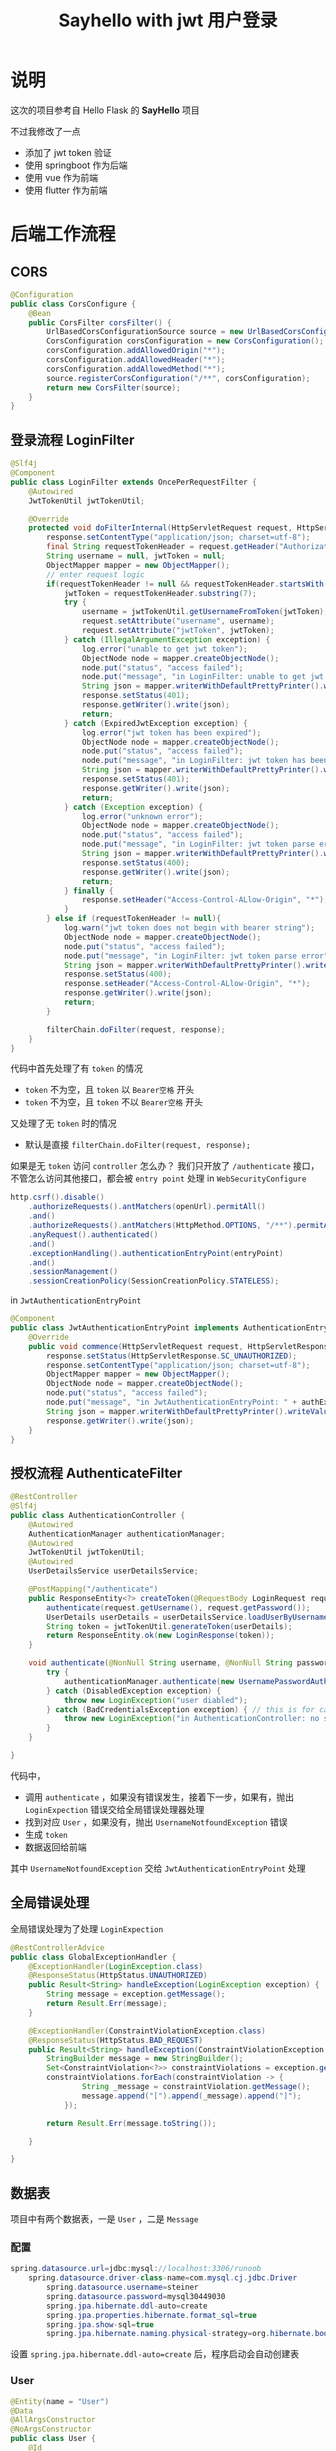 #+title: Sayhello with jwt 用户登录

* 说明
这次的项目参考自 Hello Flask 的 *SayHello* 项目

#+DOWNLOADED: screenshot @ 2022-09-09 20:57:21
[[file:images/说明/2022-09-09_20-57-21_screenshot.png]]
不过我修改了一点
- 添加了 jwt token 验证
- 使用 springboot 作为后端
- 使用 vue 作为前端
- 使用 flutter 作为前端

#+DOWNLOADED: screenshot @ 2022-09-09 21:00:21
[[file:images/说明/2022-09-09_21-00-21_screenshot.png]]

#+DOWNLOADED: screenshot @ 2022-09-09 20:59:28
[[file:images/说明/2022-09-09_20-59-28_screenshot.png]]

* 后端工作流程
** CORS
#+begin_src java
  @Configuration
  public class CorsConfigure {
      @Bean
      public CorsFilter corsFilter() {
          UrlBasedCorsConfigurationSource source = new UrlBasedCorsConfigurationSource();
          CorsConfiguration corsConfiguration = new CorsConfiguration();
          corsConfiguration.addAllowedOrigin("*");
          corsConfiguration.addAllowedHeader("*");
          corsConfiguration.addAllowedMethod("*");
          source.registerCorsConfiguration("/**", corsConfiguration);
          return new CorsFilter(source);
      }
  }

#+end_src
** 登录流程 LoginFilter
#+begin_src java
  @Slf4j
  @Component
  public class LoginFilter extends OncePerRequestFilter {
      @Autowired
      JwtTokenUtil jwtTokenUtil;

      @Override
      protected void doFilterInternal(HttpServletRequest request, HttpServletResponse response, FilterChain filterChain) throws ServletException, IOException {
          response.setContentType("application/json; charset=utf-8");
          final String requestTokenHeader = request.getHeader("Authorization");
          String username = null, jwtToken = null;
          ObjectMapper mapper = new ObjectMapper();
          // enter request logic
          if(requestTokenHeader != null && requestTokenHeader.startsWith("Bearer ")) {
              jwtToken = requestTokenHeader.substring(7);
              try {
                  username = jwtTokenUtil.getUsernameFromToken(jwtToken);
                  request.setAttribute("username", username);
                  request.setAttribute("jwtToken", jwtToken);
              } catch (IllegalArgumentException exception) {
                  log.error("unable to get jwt token");
                  ObjectNode node = mapper.createObjectNode();
                  node.put("status", "access failed");
                  node.put("message", "in LoginFilter: unable to get jwt token");
                  String json = mapper.writerWithDefaultPrettyPrinter().writeValueAsString(node);
                  response.setStatus(401);
                  response.getWriter().write(json);
                  return;
              } catch (ExpiredJwtException exception) {
                  log.error("jwt token has been expired");
                  ObjectNode node = mapper.createObjectNode();
                  node.put("status", "access failed");
                  node.put("message", "in LoginFilter: jwt token has been expired");
                  String json = mapper.writerWithDefaultPrettyPrinter().writeValueAsString(node);
                  response.setStatus(401);
                  response.getWriter().write(json);
                  return;
              } catch (Exception exception) {
                  log.error("unknown error");
                  ObjectNode node = mapper.createObjectNode();
                  node.put("status", "access failed");
                  node.put("message", "in LoginFilter: jwt token parse error");
                  String json = mapper.writerWithDefaultPrettyPrinter().writeValueAsString(node);
                  response.setStatus(400);
                  response.getWriter().write(json);
                  return;
              } finally {
                  response.setHeader("Access-Control-ALlow-Origin", "*");
              }
          } else if (requestTokenHeader != null){
              log.warn("jwt token does not begin with bearer string");
              ObjectNode node = mapper.createObjectNode();
              node.put("status", "access failed");
              node.put("message", "in LoginFilter: jwt token parse error");
              String json = mapper.writerWithDefaultPrettyPrinter().writeValueAsString(node);
              response.setStatus(400);
              response.setHeader("Access-Control-ALlow-Origin", "*");
              response.getWriter().write(json);
              return;
          }

          filterChain.doFilter(request, response);
      }
  }

#+end_src

代码中首先处理了有 =token= 的情况
- =token= 不为空，且 =token= 以 =Bearer空格= 开头
- =token= 不为空，且 =token= 不以 =Bearer空格= 开头
又处理了无 =token= 时的情况
- 默认是直接 =filterChain.doFilter(request, response);=
如果是无 =token= 访问 =controller= 怎么办？
我们只开放了 =/authenticate= 接口，不管怎么访问其他接口，都会被 =entry point= 处理
in =WebSecurityConfigure=
#+begin_src java
  http.csrf().disable()
      .authorizeRequests().antMatchers(openUrl).permitAll()
      .and()
      .authorizeRequests().antMatchers(HttpMethod.OPTIONS, "/**").permitAll()
      .anyRequest().authenticated()
      .and()
      .exceptionHandling().authenticationEntryPoint(entryPoint)
      .and()
      .sessionManagement()
      .sessionCreationPolicy(SessionCreationPolicy.STATELESS);

#+end_src

in =JwtAuthenticationEntryPoint=
#+begin_src java
  @Component
  public class JwtAuthenticationEntryPoint implements AuthenticationEntryPoint {
      @Override
      public void commence(HttpServletRequest request, HttpServletResponse response, AuthenticationException authException) throws IOException {
          response.setStatus(HttpServletResponse.SC_UNAUTHORIZED);
          response.setContentType("application/json; charset=utf-8");
          ObjectMapper mapper = new ObjectMapper();
          ObjectNode node = mapper.createObjectNode();
          node.put("status", "access failed");
          node.put("message", "in JwtAuthenticationEntryPoint: " + authException.getMessage());
          String json = mapper.writerWithDefaultPrettyPrinter().writeValueAsString(node);
          response.getWriter().write(json);
      }
  }

#+end_src
** 授权流程 AuthenticateFilter
#+begin_src java
  @RestController
  @Slf4j
  public class AuthenticationController {
      @Autowired
      AuthenticationManager authenticationManager;
      @Autowired
      JwtTokenUtil jwtTokenUtil;
      @Autowired
      UserDetailsService userDetailsService;

      @PostMapping("/authenticate")
      public ResponseEntity<?> createToken(@RequestBody LoginRequest request) throws LoginException {
          authenticate(request.getUsername(), request.getPassword());
          UserDetails userDetails = userDetailsService.loadUserByUsername(request.getUsername());
          String token = jwtTokenUtil.generateToken(userDetails);
          return ResponseEntity.ok(new LoginResponse(token));
      }

      void authenticate(@NonNull String username, @NonNull String password) throws LoginException {
          try {
              authenticationManager.authenticate(new UsernamePasswordAuthenticationToken(username, password));
          } catch (DisabledException exception) {
              throw new LoginException("user diabled");
          } catch (BadCredentialsException exception) { // this is for catching UsernameNotfoundException
              throw new LoginException("in AuthenticationController: no such user or password error");
          }
      }

  }

#+end_src

代码中，
- 调用 =authenticate= ，如果没有错误发生，接着下一步，如果有，抛出 =LoginExpection= 错误交给全局错误处理器处理
- 找到对应 =User= ，如果没有，抛出 =UsernameNotfoundException= 错误
- 生成 =token=
- 数据返回给前端

其中 =UsernameNotfoundException= 交给 =JwtAuthenticationEntryPoint= 处理

** 全局错误处理
全局错误处理为了处理 =LoginExpection=
#+begin_src java
  @RestControllerAdvice
  public class GlobalExceptionHandler {
      @ExceptionHandler(LoginException.class)
      @ResponseStatus(HttpStatus.UNAUTHORIZED)
      public Result<String> handleException(LoginException exception) {
          String message = exception.getMessage();
          return Result.Err(message);
      }

      @ExceptionHandler(ConstraintViolationException.class)
      @ResponseStatus(HttpStatus.BAD_REQUEST)
      public Result<String> handleException(ConstraintViolationException exception) {
          StringBuilder message = new StringBuilder();
          Set<ConstraintViolation<?>> constraintViolations = exception.getConstraintViolations();
          constraintViolations.forEach(constraintViolation -> {
                  String _message = constraintViolation.getMessage();
                  message.append("[").append(_message).append("]");
              });

          return Result.Err(message.toString());

      }

  }

#+end_src
** 数据表
项目中有两个数据表，一是 =User= ，二是 =Message=
*** 配置
#+begin_src java
  spring.datasource.url=jdbc:mysql://localhost:3306/runoob
      spring.datasource.driver-class-name=com.mysql.cj.jdbc.Driver
          spring.datasource.username=steiner
          spring.datasource.password=mysql30449030
          spring.jpa.hibernate.ddl-auto=create
          spring.jpa.properties.hibernate.format_sql=true
          spring.jpa.show-sql=true
          spring.jpa.hibernate.naming.physical-strategy=org.hibernate.boot.model.naming.PhysicalNamingStrategyStandardImpl

#+end_src

设置 =spring.jpa.hibernate.ddl-auto=create= 后，程序启动会自动创建表
*** User
#+begin_src java
  @Entity(name = "User")
  @Data
  @AllArgsConstructor
  @NoArgsConstructor
  public class User {
      @Id
      @GeneratedValue(strategy = GenerationType.IDENTITY)
      Long id;

      @Column(length = 64, nullable = false)
      String name;

      @Column(length = 255, nullable = false)
      @JsonIgnore
      String passwordHash;
  }

#+end_src
*** Message
#+begin_src java
  @Entity(name = "Message")
  @Data
  @AllArgsConstructor
  @NoArgsConstructor
  public class Message {
      @Id
      @GeneratedValue(strategy = GenerationType.IDENTITY)
      Long id;

      @Column(nullable = false)
      Long userid;

      @Column(length = 64, nullable = false)
      String username;

      @Column(length = 124 * 4, nullable = false)
      String body;

      @Column(columnDefinition = "timestamp default current_timestamp", insertable = false, updatable = false)
      @Generated(GenerationTime.INSERT)
      Timestamp timestamp;
  }

#+end_src
*** 请求的数据模型
以下两个模型在接收前端数据时使用
**** LoginRequest
#+begin_src java
  @Data
  @AllArgsConstructor
  @NoArgsConstructor
  public class LoginRequest implements Serializable {
      private static final long serialVersionUID = 1L;

      @NotBlank(message = "username cannot be empty")
      @Length(min = 5, message = "username length must greater than 5")
      String username;

      @NotBlank(message = "password cannot be empty")
      @Length(min = 8, message = "password length must greater than 8")
      String password;
  }

#+end_src
**** MessageRequest
#+begin_src java
  @Data
  @AllArgsConstructor
  @NoArgsConstructor
  public class MessageRequest {
      @NotBlank(message = "body cannot be blank")
      @Length(min = 8, message = "body must greater than 8")
      String body;
  }

#+end_src
** Message 增删改查
=MessageController= 对应一下的 URL
1. GET /message
2. GET /message/all
3. POST /message

#+begin_src java
  @RestController
  @RequestMapping("/message")
  @Validated
  public class MessageController {
      @Autowired
      UserService userService;
      @Autowired
      MessageService messageService;
      @Autowired
      JwtTokenUtil jwtTokenUtil;

      @GetMapping
      public Result<List<Message>> findMatched(HttpServletRequest request) throws LoginException {
          String username = jwtTokenUtil.getUsernameFromRequest(request);
          Optional<User> optionalUser = userService.findOne(username);
          return optionalUser.map(user -> Result.Ok("messages", messageService.findAllByUserid(user.getId())))
              .orElseThrow(() -> new LoginException("no such user"));
      }

      @GetMapping("/all")
      public Result<List<Message>> findAll() {
          return Result.Ok("all messages", messageService.findAll());
      }

      @PostMapping
      public Result<Message> insertOne(@RequestBody @Valid MessageRequest message, BindingResult result, HttpServletRequest request) throws LoginException {
          String username = jwtTokenUtil.getUsernameFromRequest(request);
          Optional<User> optionalUser = userService.findOne(username);
          if(optionalUser.isPresent()) {
              User user = optionalUser.get();
              Long userid = user.getId();
              Message insertMessage = new Message(null, userid, user.getName(), message.getBody(), null);
              return Result.Ok("insert ok", messageService.insertOne(insertMessage));
          } else {
              throw new LoginException("in MessageController: no such user");
          }
      }
  }

#+end_src
** 补充1 CORS 问题
注意到我在 =LoginFilter= 中的一些代码里手动添加了
#+begin_src java
  response.setHeader("Access-Control-ALlow-Origin", "*");
#+end_src

这个不是在 =corsFilter= 中设置不就好了吗，为什么要手动设置？
这是因为我发现，以 =token= 超过时限为例，前端再次请求时会报出 =CORS Missing= 错误，
我查了查 =Response= 头，发现响应头里缺失 =Access-Control-Allow-Origin= ，所以才报出 =CORS missing=
我只好先手动修改 =response= 来解决这个问题

要不下次直接用 Ngnix 设置返回头？
** 补充2 BindingResult 问题
如果我使用这样的代码，验证错误不会被全局错误处理器 catch 到
#+begin_src java
  @Validated
  public class MessageController {
      ...

      @PostMapping
      public Result<Message> insertOne(@RequestBody @Valid MessageRequest message, HttpServletRequest request) throws LoginException {
          String username = jwtTokenUtil.getUsernameFromRequest(request);
          Optional<User> optionalUser = userService.findOne(username);
          if(optionalUser.isPresent()) {
              User user = optionalUser.get();
              Long userid = user.getId();
              Message insertMessage = new Message(null, userid, user.getName(), message.getBody(), null);
              return Result.Ok("insert ok", messageService.insertOne(insertMessage));
          } else {
              throw new LoginException("in MessageController: no such user");
          }
      }
  }

#+end_src

但是这样的代码没有问题
#+begin_src java
  @Validated
  public class MessageController {
      ...

      @PostMapping
      public Result<Message> insertOne(@RequestBody @Valid MessageRequest message, BindingResult result, HttpServletRequest request) throws LoginException {
          String username = jwtTokenUtil.getUsernameFromRequest(request);
          Optional<User> optionalUser = userService.findOne(username);
          if(optionalUser.isPresent()) {
              User user = optionalUser.get();
              Long userid = user.getId();
              Message insertMessage = new Message(null, userid, user.getName(), message.getBody(), null);
              return Result.Ok("insert ok", messageService.insertOne(insertMessage));
          } else {
              throw new LoginException("in MessageController: no such user");
          }
      }
  }

#+end_src

如果交换 =result= 和 =request= 的参数顺序，验证的错误也不会被 catch 到
* Vue 前端工作流程
注意，这里没有提供页面的返回功能，用户不能点击返回键退后到上一个页面
** 登录页
#+DOWNLOADED: screenshot @ 2022-09-09 23:39:10
[[file:images/前端工作流程/2022-09-09_23-39-10_screenshot.png]]

** 主页

#+DOWNLOADED: screenshot @ 2022-09-09 23:44:17
[[file:images/前端工作流程/2022-09-09_23-44-17_screenshot.png]]
ps: 在选项那里还有个 logout 操作
** 错误处理
*** 获取 messages 时
in =HomeView.vue=
#+begin_src typescript
  try {
    allMessages.value = await findAllMessages();
    myMessages.value = await findMatchedMessages();
  } catch (error: any) {
    console.log(error.response.data);
    alert(error.response.data.message)
    router.replace({name: "login"})
  }
#+end_src
*** 添加 message 时
in =HomeView.vue=
#+begin_src typescript
  async function handleSend() {
    try {
      let response = await sendMessage(text.value);
      allMessages.value.push(response);
      myMessages.value.push(response);
    } catch (error: any) {
      alert(error.response.data.message)
    } finally {
      text.value = ""
    }
  }

#+end_src

* Flutter 前端工作流程
** 登录页
#+DOWNLOADED: screenshot @ 2022-09-10 12:36:50
[[file:images/Flutter_前端工作流程/2022-09-10_12-36-50_screenshot.png]]

** 主页
#+DOWNLOADED: screenshot @ 2022-09-09 20:59:28
[[file:images/说明/2022-09-09_20-59-28_screenshot.png]]

** 错误处理
*** 获取 messages 时
=messages= 数据保存在 =Provider<GlobalState>= 中，只要获取了 =token= ， =Provider<GlobalState>= 就会加载数据
#+begin_src dart
  class GlobalState extends ChangeNotifier {
    late String token;
    late List<Message> allMessages;
    late List<Message> myMessages;

    GlobalState(String token) {
      this.token = token;
      this.allMessages = [];
      this.myMessages = [];
    }

    Future<void> setToken(String token) async {
      this.token = token;
      this.allMessages = await findAllMessages(token);
      this.myMessages = await findMatchedMessages(token);
    }
  }
#+end_src
在 =LoginPage= 中的 =buildBody= 有
#+begin_src dart
  Consumer(builder: (context, GlobalState state, child) {
      return ElevatedButton(
        child: Text("Login"),
        onPressed: () async {
          try {
            final token = await login(username: usernameController.text,
              password: passwordController.text);
            await state.setToken(token);

            // Navigator.of(context).pushNamed("home");
            Navigator.of(context).push(
              MaterialPageRoute(builder: (_) => HomePage()));
          } on DioError catch (error) {
            await showDialog(context: context, builder: (context) {
                return AlertDialog(
                  title: Text("错误发生"),
                  content: Text(error.response!.data["message"]),
                  actions: [
                    TextButton(
                      child: Text("确认"),
                      onPressed: () {
                        Navigator.of(context).pop();
                      }
                    )
                  ],
                );
            });
          } finally {
            usernameController.text = "";
            passwordController.text = "";
          }
        },
      );
  })

#+end_src
错误处理在 =onPress= 中
*** 添加 message 时
在 =HomePage= 中的 =buildInput= ，有
#+begin_src dart
  ElevatedButton(
    child: Text("Send"),
    onPressed: () async {
      try {
        final token = state.token;
        Message message = await sendMessage(
          textEditingController.text, token);
        state.addMessage(message);
        textEditingController.text = "";
      } on DioError catch(error) {
        await showDialog(context: context, builder: (context) {
            return AlertDialog(
              title: Text("错误发生"),
              content: Text(error.response!.data["message"]),
              actions: [
                TextButton(
                  child: Text("确认"),
                  onPressed: () {
                    if(error.response!.statusCode == 401) {
                      Navigator.of(context).popUntil((route) => route.isFirst);
                    } else if(error.response!.statusCode == 400) {
                      textEditingController.text = "";
                      Navigator.of(context).pop();
                    }
                  },
                )
              ],
            );
        });
      }
    },
  )

#+end_src

* Nginx 设置
我的工作环境是 Arch Linux ，在 =/etc/nginx/nginx.conf= 中，设置
#+begin_src conf
  user steiner;
  worker_processes  1;

  #error_log  logs/error.log;
  #error_log  logs/error.log  notice;
  #error_log  logs/error.log  info;

  #pid        logs/nginx.pid;


  events {
      worker_connections  1024;
  }


  http {
      include       mime.types;
      # default_type  application/octet-stream;
      default_type application/json;

      #log_format  main  '$remote_addr - $remote_user [$time_local] "$request" '
      #                  '$status $body_bytes_sent "$http_referer" '
      #                  '"$http_user_agent" "$http_x_forwarded_for"';

      #access_log  logs/access.log  main;

      sendfile        on;
      #tcp_nopush     on;

      #keepalive_timeout  0;
      keepalive_timeout  65;

      #gzip  on;

      server {
          listen       80;
          server_name  localhost;

          #charset koi8-r;

          #access_log  logs/host.access.log  main;

          # location / {
          #     root   /usr/share/nginx/html;
          #     index  index.html index.htm;
          # }

          location / {
              root /home/steiner/workspace/sayhello/frontend/dist;
              index index.html;
          }

          location /api {
              proxy_pass http://localhost:8082/api;
              add_header Access-Control-Allow-Origin * always;
              add_header Access-Control-Allow-Methods * always;
              add_header Access-Control-Allow-Headers * always;
	
          }

  }
#+end_src
- 首先要运行 =springboot= 项目，我们的端口在 =8082=
- 还要在前段运行 =yarn build= ，生成静态文件
- 后端需要修改 =server.servlet.context-path=/api=
- 前端需要修改
  #+begin_src typescript
    const instance = Axios.create({
        // baseURL: "http://localhost:8082"
        baseURL: "http://localhost/api"
    })

  #+end_src

另外，如果使用 =yarn serve= 调试前端程序，会发现又出现了 CORS 错误，需要修改下配置文件
#+begin_src conf
  location /api {
       proxy_pass http://localhost:8082/api;
       add_header Access-Control-Allow-Origin * always;
       add_header Access-Control-Allow-Methods * always;
       add_header Access-Control-Allow-Headers * always;

       if ($request_method = 'OPTIONS') {
          add_header Access-Control-Allow-Origin * always;
          add_header Access-Control-Allow-Methods * always;
          add_header Access-Control-Allow-Headers * always;
          return 204;     
       }
  }

#+end_src

还有一点，刷新页面会发现 404 错误，这是因为我们的应用是单页面的，修改配置文件如下
#+begin_src conf
  location / {
      root /home/steiner/workspace/sayhello/frontend/dist;
      index index.html;
      try_files $uri $uri/ /index.html;
  }

#+end_src

